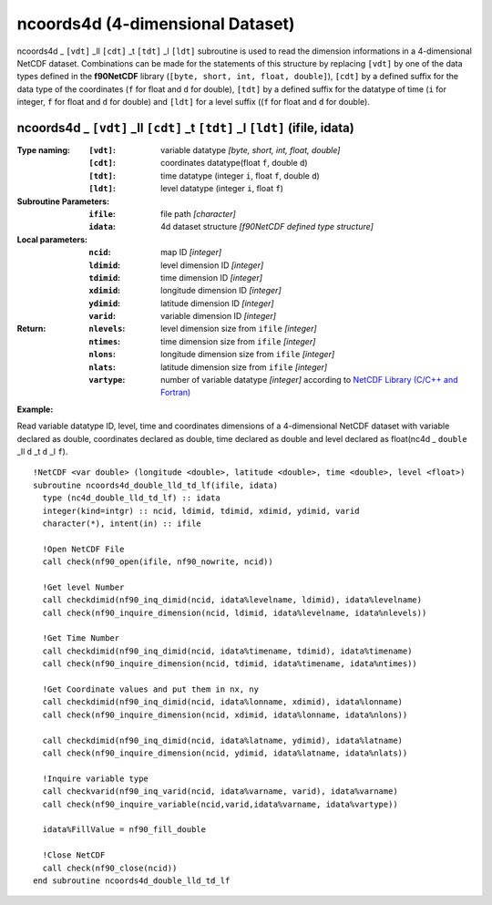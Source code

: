 ncoords4d (4-dimensional Dataset)
`````````````````````````````````
.. highlight:: fortran
   :linenothreshold: 2

ncoords4d _ ``[vdt]`` _ll ``[cdt]`` _t ``[tdt]`` _l ``[ldt]`` subroutine is used to read the dimension informations in a 4-dimensional NetCDF dataset. 
Combinations can be made for the statements of this structure by replacing ``[vdt]`` by one of the data types 
defined in the **f90NetCDF** library (``[byte, short, int, float, double]``), ``[cdt]`` by a defined suffix 
for the data type of the coordinates (``f`` for float and ``d`` for double), ``[tdt]`` by a defined suffix 
for the datatype of time (``i`` for integer, ``f`` for float and ``d`` for double) and ``[ldt]`` for a level suffix ((``f`` for float and ``d`` for double).

ncoords4d _ ``[vdt]`` _ll ``[cdt]`` _t ``[tdt]`` _l ``[ldt]`` (ifile, idata)
----------------------------------------------------------------------------

:Type naming:
 :``[vdt]``: variable datatype `[byte, short, int, float, double]`
 :``[cdt]``: coordinates datatype(float ``f``, double ``d``)
 :``[tdt]``: time datatype (integer ``i``, float ``f``, double ``d``)
 :``[ldt]``: level datatype (integer ``i``, float ``f``)
:Subroutine Parameters:
 :``ifile``: file path `[character]` 
 :``idata``: 4d dataset structure `[f90NetCDF defined type structure]` 
:Local parameters: 
 :``ncid``: map ID `[integer]`
 :``ldimid``: level dimension ID `[integer]`
 :``tdimid``: time dimension ID `[integer]`
 :``xdimid``: longitude dimension ID `[integer]`
 :``ydimid``: latitude dimension ID `[integer]`
 :``varid``: variable dimension ID `[integer]`
:Return:
 :``nlevels``: level dimension size from ``ifile`` `[integer]`
 :``ntimes``: time dimension size from ``ifile`` `[integer]`
 :``nlons``: longitude dimension size from ``ifile`` `[integer]`
 :``nlats``: latitude dimension size from ``ifile`` `[integer]`
 :``vartype``: number of variable datatype `[integer]` according to `NetCDF Library (C/C++ and Fortran) <https://github.com/Unidata/netcdf-fortran>`_ 

**Example:**

Read variable datatype ID, level, time and coordinates dimensions of a 4-dimensional NetCDF dataset with variable declared as double, 
coordinates declared as double, time declared as double and level declared as float(nc4d _ ``double`` _ll ``d`` _t ``d`` _l ``f``).

::

  !NetCDF <var double> (longitude <double>, latitude <double>, time <double>, level <float>)
  subroutine ncoords4d_double_lld_td_lf(ifile, idata)
    type (nc4d_double_lld_td_lf) :: idata 
    integer(kind=intgr) :: ncid, ldimid, tdimid, xdimid, ydimid, varid
    character(*), intent(in) :: ifile
  
    !Open NetCDF File
    call check(nf90_open(ifile, nf90_nowrite, ncid))
  
    !Get level Number
    call checkdimid(nf90_inq_dimid(ncid, idata%levelname, ldimid), idata%levelname)
    call check(nf90_inquire_dimension(ncid, ldimid, idata%levelname, idata%nlevels))
  
    !Get Time Number
    call checkdimid(nf90_inq_dimid(ncid, idata%timename, tdimid), idata%timename)
    call check(nf90_inquire_dimension(ncid, tdimid, idata%timename, idata%ntimes))
  
    !Get Coordinate values and put them in nx, ny
    call checkdimid(nf90_inq_dimid(ncid, idata%lonname, xdimid), idata%lonname)
    call check(nf90_inquire_dimension(ncid, xdimid, idata%lonname, idata%nlons))
  
    call checkdimid(nf90_inq_dimid(ncid, idata%latname, ydimid), idata%latname)
    call check(nf90_inquire_dimension(ncid, ydimid, idata%latname, idata%nlats))
  
    !Inquire variable type
    call checkvarid(nf90_inq_varid(ncid, idata%varname, varid), idata%varname)
    call check(nf90_inquire_variable(ncid,varid,idata%varname, idata%vartype))
  
    idata%FillValue = nf90_fill_double
  
    !Close NetCDF
    call check(nf90_close(ncid))
  end subroutine ncoords4d_double_lld_td_lf
